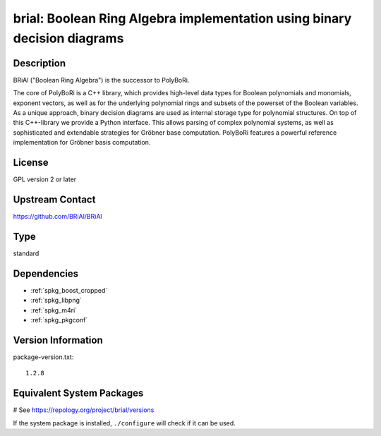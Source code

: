 .. _spkg_brial:

brial: Boolean Ring Algebra implementation using binary decision diagrams
=========================================================================

Description
-----------

BRiAl ("Boolean Ring Algebra") is the successor to PolyBoRi.

The core of PolyBoRi is a C++ library, which provides high-level data
types for Boolean polynomials and monomials, exponent vectors, as well
as for the underlying polynomial rings and subsets of the powerset of
the Boolean variables. As a unique approach, binary decision diagrams
are used as internal storage type for polynomial structures. On top of
this C++-library we provide a Python interface. This allows parsing of
complex polynomial systems, as well as sophisticated and extendable
strategies for Gröbner base computation. PolyBoRi features a powerful
reference implementation for Gröbner basis computation.

License
-------

GPL version 2 or later


Upstream Contact
----------------

https://github.com/BRiAl/BRiAl


Type
----

standard


Dependencies
------------

- :ref:`spkg_boost_cropped`
- :ref:`spkg_libpng`
- :ref:`spkg_m4ri`
- :ref:`spkg_pkgconf`

Version Information
-------------------

package-version.txt::

    1.2.8

Equivalent System Packages
--------------------------

.. tab:: Arch Linux:

   .. CODE-BLOCK:: bash

       $ sudo pacman -S brial

.. tab:: conda-forge:

   .. CODE-BLOCK:: bash

       $ conda install brial

.. tab:: Debian/Ubuntu:

   .. CODE-BLOCK:: bash

       $ sudo apt-get install libbrial-dev libbrial-groebner-dev

.. tab:: Fedora/Redhat/CentOS:

   .. CODE-BLOCK:: bash

       $ sudo dnf install brial brial-devel

.. tab:: FreeBSD:

   .. CODE-BLOCK:: bash

       $ sudo pkg install math/brial

.. tab:: Gentoo Linux:

   .. CODE-BLOCK:: bash

       $ sudo emerge sci-libs/brial

.. tab:: Nixpkgs:

   .. CODE-BLOCK:: bash

       $ nix-env -f \'\<nixpkgs\>\' --install --attr brial

.. tab:: openSUSE:

   .. CODE-BLOCK:: bash

       $ sudo zypper install brial-devel

.. tab:: Void Linux:

   .. CODE-BLOCK:: bash

       $ sudo xbps-install brial-devel

# See https://repology.org/project/brial/versions

If the system package is installed, ``./configure`` will check if it can be used.
